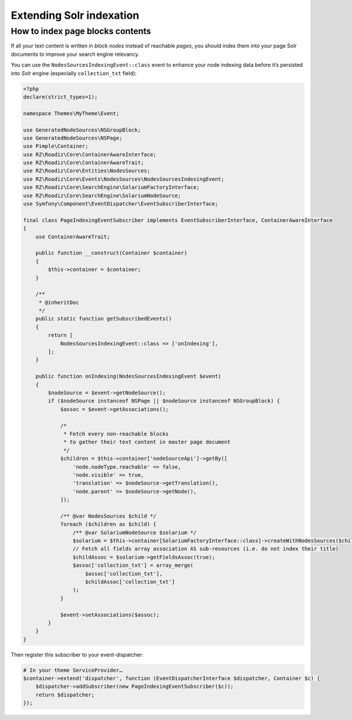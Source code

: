 .. _extending_solr:

Extending Solr indexation
-------------------------


How to index page blocks contents
^^^^^^^^^^^^^^^^^^^^^^^^^^^^^^^^^

If all your text content is written in *block nodes* instead of reachable *pages*, you should index them
into your page Solr documents to improve your search engine relevancy.

You can use the ``NodesSourcesIndexingEvent::class`` event to enhance your node indexing data before
it’s persisted into *Solr* engine (especially ``collection_txt`` field):

.. code-block:: php

    <?php
    declare(strict_types=1);

    namespace Themes\MyTheme\Event;

    use GeneratedNodeSources\NSGroupBlock;
    use GeneratedNodeSources\NSPage;
    use Pimple\Container;
    use RZ\Roadiz\Core\ContainerAwareInterface;
    use RZ\Roadiz\Core\ContainerAwareTrait;
    use RZ\Roadiz\Core\Entities\NodesSources;
    use RZ\Roadiz\Core\Events\NodesSources\NodesSourcesIndexingEvent;
    use RZ\Roadiz\Core\SearchEngine\SolariumFactoryInterface;
    use RZ\Roadiz\Core\SearchEngine\SolariumNodeSource;
    use Symfony\Component\EventDispatcher\EventSubscriberInterface;

    final class PageIndexingEventSubscriber implements EventSubscriberInterface, ContainerAwareInterface
    {
        use ContainerAwareTrait;

        public function __construct(Container $container)
        {
            $this->container = $container;
        }

        /**
         * @inheritDoc
         */
        public static function getSubscribedEvents()
        {
            return [
                NodesSourcesIndexingEvent::class => ['onIndexing'],
            ];
        }

        public function onIndexing(NodesSourcesIndexingEvent $event)
        {
            $nodeSource = $event->getNodeSource();
            if ($nodeSource instanceof NSPage || $nodeSource instanceof NSGroupBlock) {
                $assoc = $event->getAssociations();

                /*
                 * Fetch every non-reachable blocks
                 * to gather their text content in master page document
                 */
                $children = $this->container['nodeSourceApi']->getBy([
                    'node.nodeType.reachable' => false,
                    'node.visible' => true,
                    'translation' => $nodeSource->getTranslation(),
                    'node.parent' => $nodeSource->getNode(),
                ]);

                /** @var NodesSources $child */
                foreach ($children as $child) {
                    /** @var SolariumNodeSource $solarium */
                    $solarium = $this->container[SolariumFactoryInterface::class]->createWithNodesSources($child);
                    // Fetch all fields array association AS sub-resources (i.e. do not index their title)
                    $childAssoc = $solarium->getFieldsAssoc(true);
                    $assoc['collection_txt'] = array_merge(
                        $assoc['collection_txt'],
                        $childAssoc['collection_txt']
                    );
                }

                $event->setAssociations($assoc);
            }
        }
    }


Then register this subscriber to your event-dispatcher:

.. code-block:: php

    # In your theme ServiceProvider…
    $container->extend('dispatcher', function (EventDispatcherInterface $dispatcher, Container $c) {
        $dispatcher->addSubscriber(new PageIndexingEventSubscriber($c));
        return $dispatcher;
    });
